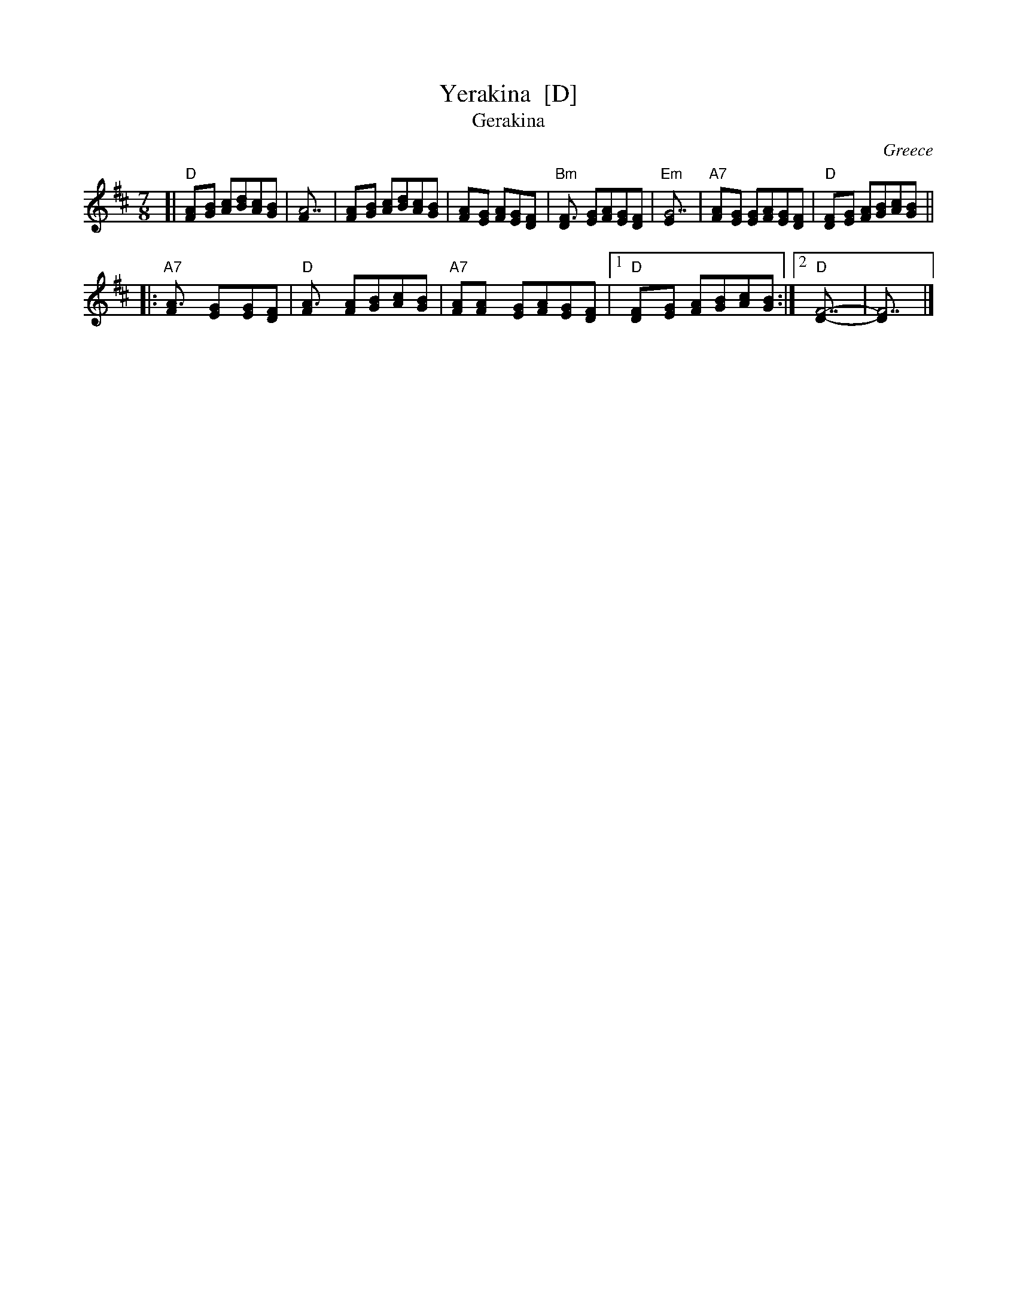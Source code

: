 X: 1
T: Yerakina  [D]
T: Gerakina
O: Greece
R: kalamatianos
D:
D: Tradition TLP1037 "Songs of Greece" by Theodore Alevizos
D: Alshire S-5242 "Greek Folk Songs & Dance" (various groups)
Z: John Chambers <jc@trillian.mit.edu> http://trillian.mit.edu/~jc/music/
M: 7/8
L: 1/8
K: D
[| "D"[A2F][BG] [cA][dB][cA][BG] | [A7F] | [A2F][BG] [cA][dB][cA][BG] \
| [A2F][GE] [AF][GE][F2D] | "Bm"[F3D] [GE][AF][GE][FD] \
| "Em"[G7E] | "A7"[A2F][GE] [GE][AF][GE][FD] | "D"[F2D][GE] [AF][BG][cA][BG] ||
|: "A7"[A3F] [G2E][GE][FD] | "D"[A3F] [AF][BG][cA][BG] \
| "A7"[AF][A2F] [GE][AF][GE][FD] |1 "D"[F2D][GE] [AF][BG][cA][BG] :|2 "D"[F7-D-] | [F7D] |]

